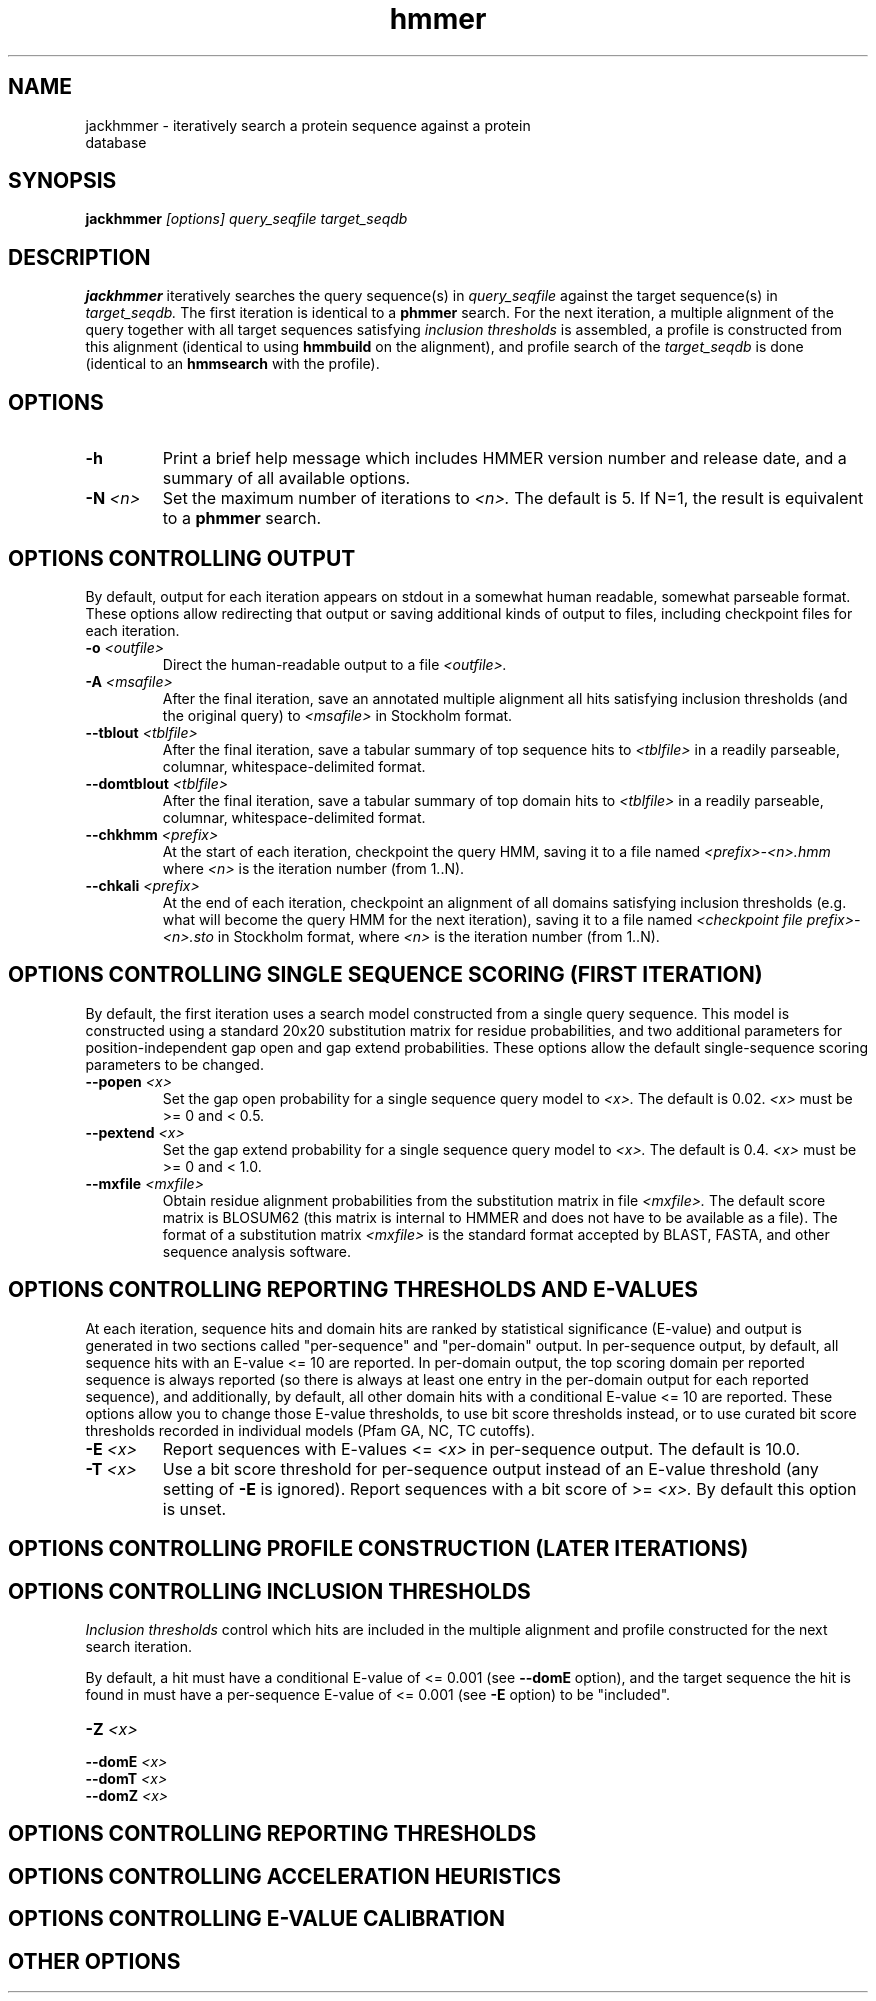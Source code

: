 .TH "hmmer" 1 "@HMMER_DATE@" "HMMER @HMMER_VERSION@" "HMMER Manual"

.SH NAME
.TP 
jackhmmer - iteratively search a protein sequence against a protein database

.SH SYNOPSIS
.B jackhmmer
.I [options]
.I query_seqfile
.I target_seqdb

.SH DESCRIPTION

.B jackhmmer
iteratively searches the query sequence(s) in 
.I query_seqfile
against the target sequence(s) in
.I target_seqdb.
The first iteration is identical to a 
.B phmmer
search.
For the next iteration,
a multiple alignment of the query together with all target sequences
satisfying 
.I inclusion thresholds
is assembled, a profile is constructed from this alignment
(identical to using
.B hmmbuild
on the alignment), and profile search of the
.I target_seqdb 
is done (identical to an
.B hmmsearch
with the profile).


.SH OPTIONS

.TP
.B -h
Print a brief help message which includes HMMER version number and
release date, and a summary of all available options.

.TP
.BI -N " <n>"
Set the maximum number of iterations to 
.I <n>.
The default is 5. If N=1, the result is equivalent to a
.B phmmer
search.


.SH OPTIONS CONTROLLING OUTPUT

By default, output for each iteration appears on stdout in a somewhat
human readable, somewhat parseable format. These options allow
redirecting that output or saving additional kinds of output to files,
including checkpoint files for each iteration.

.TP 
.BI -o " <outfile>"
Direct the human-readable output to a file
.I <outfile>.

.TP
.BI -A " <msafile>"
After the final iteration, save an annotated multiple alignment all
hits satisfying inclusion thresholds (and the original query) to
.I <msafile>
in Stockholm format.

.TP
.BI --tblout " <tblfile>"
After the final iteration, save a tabular summary of top sequence hits
to 
.I <tblfile>
in a readily parseable, columnar, whitespace-delimited format.

.TP
.BI --domtblout " <tblfile>"
After the final iteration, save a tabular summary of top domain hits
to 
.I <tblfile>
in a readily parseable, columnar, whitespace-delimited format.

.TP
.BI --chkhmm " <prefix>"
At the start of each iteration, checkpoint the query HMM, saving it
to a file named
.I <prefix>-<n>.hmm
where
.I <n>
is the iteration number (from 1..N).

.TP
.BI --chkali " <prefix>"
At the end of each iteration, checkpoint an alignment of all
domains satisfying inclusion thresholds (e.g. what will become the
query HMM for the next iteration), 
saving it
to a file named
.I <checkpoint file prefix>-<n>.sto
in Stockholm format,
where
.I <n>
is the iteration number (from 1..N).


.SH OPTIONS CONTROLLING SINGLE SEQUENCE SCORING (FIRST ITERATION)

By default, the first iteration uses a search model constructed from a
single query sequence. This model is constructed using a standard
20x20 substitution matrix for residue probabilities, and two
additional parameters for position-independent gap open and gap extend
probabilities. These options allow the default single-sequence scoring
parameters to be changed.

.TP
.BI --popen " <x>"
Set the gap open probability for a single sequence query model to 
.I <x>.
The default is 0.02. 
.I <x> 
must be >= 0 and < 0.5.

.TP
.BI --pextend " <x>"
Set the gap extend probability for a single sequence query model to 
.I <x>.
The default is 0.4. 
.I <x> 
must be >= 0 and < 1.0.

.TP
.BI --mxfile " <mxfile>"
Obtain residue alignment probabilities from the substitution matrix
in file
.I <mxfile>.
The default score matrix is BLOSUM62 (this matrix is internal to
HMMER and does not have to be available as a file). 
The format of a substitution matrix
.I <mxfile>
is the standard format accepted by BLAST, FASTA, and other sequence 
analysis software.

.SH OPTIONS CONTROLLING REPORTING THRESHOLDS AND E-VALUES

At each iteration, sequence hits and domain hits are ranked by
statistical significance (E-value) and output is generated in two
sections called "per-sequence" and "per-domain" output. In
per-sequence output, by default, all sequence hits with an E-value <=
10 are reported. In per-domain output, the top scoring domain per
reported sequence is always reported (so there is always at least one
entry in the per-domain output for each reported sequence), and
additionally, by default, all other domain hits with a conditional
E-value <= 10 are reported. These options allow you to change those
E-value thresholds, to use bit score thresholds instead, or to use
curated bit score thresholds recorded in individual models (Pfam GA,
NC, TC cutoffs).



.TP
.BI -E " <x>"
Report sequences with E-values <=
.I <x>
in per-sequence output. The default is 10.0.

.TP
.BI -T " <x>"
Use a bit score threshold for per-sequence output instead of an
E-value threshold (any setting of
.B -E
is ignored). Report sequences with a bit score of >=
.I <x>.
By default this option is unset.












.SH OPTIONS CONTROLLING PROFILE CONSTRUCTION (LATER ITERATIONS)

.SH OPTIONS CONTROLLING INCLUSION THRESHOLDS 

.I Inclusion thresholds
control which hits are included in the multiple alignment and profile
constructed for the next search iteration.

By default, a hit must have a conditional E-value of <= 0.001 (see 
.B --domE 
option), and the
target sequence the hit is found in must have a per-sequence E-value
of <= 0.001  (see
.B -E 
option) to be "included".










.TP
.BI -Z " <x>"

.TP
.BI --domE " <x>"

.TP
.BI --domT " <x>"

.TP
.BI --domZ " <x>"





.SH OPTIONS CONTROLLING REPORTING THRESHOLDS 

.SH OPTIONS CONTROLLING ACCELERATION HEURISTICS

.SH OPTIONS CONTROLLING E-VALUE CALIBRATION

.SH OTHER OPTIONS




